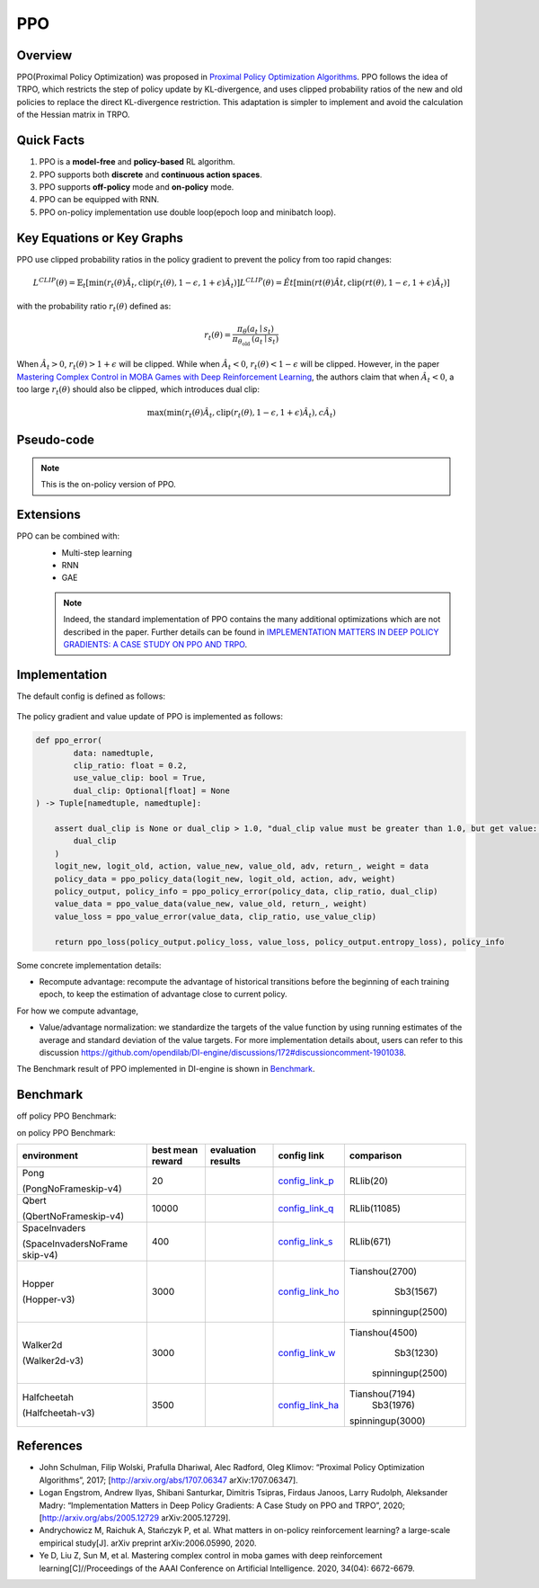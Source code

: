 PPO
^^^^^^^

Overview
---------
PPO(Proximal Policy Optimization) was proposed in `Proximal Policy Optimization Algorithms <https://arxiv.org/pdf/1707.06347.pdf>`_. PPO follows the idea of TRPO, which restricts the step of policy update by KL-divergence, and uses clipped probability ratios of the new and old policies to replace the direct KL-divergence restriction. This adaptation is simpler to implement and avoid the calculation of the Hessian matrix in TRPO.

Quick Facts
-----------
1. PPO is a **model-free** and **policy-based** RL algorithm.

2. PPO supports both **discrete** and **continuous action spaces**.

3. PPO supports **off-policy** mode and **on-policy** mode.

4. PPO can be equipped with RNN.

5. PPO on-policy implementation use double loop(epoch loop and minibatch loop).

Key Equations or Key Graphs
------------------------------
PPO use clipped probability ratios in the policy gradient to prevent the policy from too rapid changes:

.. math::

    L^{C L I P}(\theta)=\hat{\mathbb{E}}_{t}\left[\min \left(r_{t}(\theta) \hat{A}_{t}, \operatorname{clip}\left(r_{t}(\theta), 1-\epsilon, 1+\epsilon\right) \hat{A}_{t}\right)\right]
    L^{C L I P}(\theta)=\hat{E}{t}\left[\min \left(r{t}(\theta) \hat{A}{t}, \operatorname{clip}\left(r{t}(\theta), 1-\epsilon, 1+\epsilon\right) \hat{A}_{t}\right)\right]

with the probability ratio :math:`r_t(\theta)` defined as:

.. math::

    r_{t}(\theta)=\frac{\pi_{\theta}\left(a_{t} \mid s_{t}\right)}{\pi_{\theta_{\text {old }}}\left(a_{t} \mid s_{t}\right)}

When :math:`\hat{A}_t > 0`, :math:`r_t(\theta) > 1 + \epsilon` will be clipped. While when :math:`\hat{A}_t < 0`, :math:`r_t(\theta) < 1 - \epsilon` will be clipped. However, in the paper `Mastering Complex Control in MOBA Games with Deep Reinforcement Learning <https://arxiv.org/abs/1912.09729>`_, the authors claim that when :math:`\hat{A}_t < 0`, a too large :math:`r_t(\theta)` should also be clipped, which introduces dual clip:

.. math::

    \max \left(\min \left(r_{t}(\theta) \hat{A}_{t}, \operatorname{clip}\left(r_{t}(\theta), 1-\epsilon, 1+\epsilon\right) \hat{A}_{t}\right), c \hat{A}_{t}\right)


Pseudo-code
-----------
.. image:: images/PPO.png
   :align: center
   :width: 700

.. note::
   This is the on-policy version of PPO.

Extensions
-----------
PPO can be combined with:
    - Multi-step learning
    - RNN
    - GAE

    .. note::
      Indeed, the standard implementation of PPO contains the many additional optimizations which are not described in the paper. Further details can be found in `IMPLEMENTATION MATTERS IN DEEP POLICY GRADIENTS: A CASE STUDY ON PPO AND TRPO <https://arxiv.org/abs/2005.12729>`_.

Implementation
-----------------
The default config is defined as follows:

    .. autoclass:: ding.policy.ppo.PPOPolicy


    .. autoclass:: ding.model.template.vac.VAC
        :members: forward, compute_actor, compute_critic, compute_actor_critic
        :noindex:


The policy gradient and value update of PPO is implemented as follows:

.. code:: python

    def ppo_error(
            data: namedtuple,
            clip_ratio: float = 0.2,
            use_value_clip: bool = True,
            dual_clip: Optional[float] = None
    ) -> Tuple[namedtuple, namedtuple]:

        assert dual_clip is None or dual_clip > 1.0, "dual_clip value must be greater than 1.0, but get value: {}".format(
            dual_clip
        )
        logit_new, logit_old, action, value_new, value_old, adv, return_, weight = data
        policy_data = ppo_policy_data(logit_new, logit_old, action, adv, weight)
        policy_output, policy_info = ppo_policy_error(policy_data, clip_ratio, dual_clip)
        value_data = ppo_value_data(value_new, value_old, return_, weight)
        value_loss = ppo_value_error(value_data, clip_ratio, use_value_clip)

        return ppo_loss(policy_output.policy_loss, value_loss, policy_output.entropy_loss), policy_info

Some concrete implementation details:

- Recompute advantage: recompute the advantage of historical transitions before the beginning of each training epoch, to keep the estimation
  of advantage close to current policy.

..
For how we compute advantage,

- Value/advantage normalization: we standardize the targets of the value function by using running estimates of the average and standard deviation of the value targets.
  For more implementation details about, users can refer to this discussion
  `<https://github.com/opendilab/DI-engine/discussions/172#discussioncomment-1901038>`_.

..
The Benchmark result of PPO implemented in DI-engine is shown in `Benchmark <../feature/algorithm_overview.html>`_.

Benchmark
-----------

off policy PPO Benchmark:


+---------------------+-----------------+-----------------------------------------------------+--------------------------+----------------------+
| environment         |best mean reward | evaluation results                                  | config link              | comparison           |
+=====================+=================+=====================================================+==========================+======================+
|                     |                 |                                                     |`config_link_p <https://  |                      |
|                     |                 |                                                     |github.com/opendilab/     |                      |
|                     |                 |                                                     |DI-engine/tree/main/dizoo/|                      |
|Pong                 |  20             |.. image:: images/benchmark/pong_offppo.png          |atari/config/serial/      |                      |
|                     |                 |                                                     |pong/pong_offppo_config   |                      |
|(PongNoFrameskip-v4) |                 |                                                     |.py>`_                    |                      |
+---------------------+-----------------+-----------------------------------------------------+--------------------------+----------------------+
|                     |                 |                                                     |`config_link_q <https://  |                      |
|                     |                 |                                                     |github.com/opendilab/     |                      |
|Qbert                |                 |                                                     |DI-engine/tree/main/dizoo/|                      |
|                     |  16400          |.. image:: images/benchmark/qbert_offppo.png         |atari/config/serial/      |                      |
|(QbertNoFrameskip-v4)|                 |                                                     |qbert/qbert_offppo_config |                      |
|                     |                 |                                                     |.py>`_                    |                      |
+---------------------+-----------------+-----------------------------------------------------+--------------------------+----------------------+
|                     |                 |                                                     |`config_link_s <https://  |                      |
|                     |                 |                                                     |github.com/opendilab/     |                      |
|SpaceInvaders        |                 |                                                     |DI-engine/tree/main/dizoo/|                      |
|                     |  1200           |.. image:: images/benchmark/spaceinvaders_offppo.png |atari/config/serial/      |                      |
|(SpaceInvadersNoFrame|                 |                                                     |spaceinvaders/spaceinva   |                      |
|skip-v4)             |                 |                                                     |ders_offppo_config.py>`_  |                      |
+---------------------+-----------------+-----------------------------------------------------+--------------------------+----------------------+
|                     |                 |                                                     |`config_link_ho <https:// |                      |
|                     |                 |                                                     |github.com/opendilab/     |                      |
|                     |                 |                                                     |DI-engine/tree/main/dizoo/|                      |
|Hopper               |  300            |.. image:: images/benchmark/hopper_offppo.png        |mujoco/config/serial/ho   |                      |
|                     |                 |                                                     |pper/hopper_offppo_config |                      |
|(Hopper-v3)          |                 |                                                     |.py>`_                    |                      |
+---------------------+-----------------+-----------------------------------------------------+--------------------------+----------------------+
|                     |                 |                                                     |`config_link_w <https://  |                      |
|                     |                 |                                                     |github.com/opendilab/     |                      |
|Walker2d             |                 |                                                     |DI-engine/tree/main/dizoo/|                      |
|                     |  500            |.. image:: images/benchmark/walker2d_offppo.png      |mujoco/config/serial/     |                      |
|(Walker2d-v3)        |                 |                                                     |walker2d/walker2d_        |                      |
|                     |                 |                                                     |offppo_config.py>`_       |                      |
+---------------------+-----------------+-----------------------------------------------------+--------------------------+----------------------+
|                     |                 |                                                     |`config_link_ha <https:// |                      |
|                     |                 |                                                     |github.com/opendilab/     |                      |
|Halfcheetah          |                 |                                                     |DI-engine/tree/main/dizoo/|                      |
|                     |  2000           |.. image:: images/benchmark/halfcheetah_offppo.png   |mujoco/config/serial/     |                      |
|(Halfcheetah-v3)    |                 |                                                     |halfcheetah/halfcheetah   |                      |
|                     |                 |                                                     |_offppo_config.py>`_      |                      |
+---------------------+-----------------+-----------------------------------------------------+--------------------------+----------------------+


on policy PPO Benchmark:


+---------------------+-----------------+-----------------------------------------------------+--------------------------+----------------------+
| environment         |best mean reward | evaluation results                                  | config link              | comparison           |
+=====================+=================+=====================================================+==========================+======================+
|                     |                 |                                                     |`config_link_p <https://  |                      |
|                     |                 |                                                     |github.com/opendilab/     |                      |
|                     |                 |                                                     |DI-engine/tree/main/dizoo/|    RLlib(20)         |
|Pong                 |  20             |.. image:: images/benchmark/pong_onppo.png           |atari/config/serial/      |                      |
|                     |                 |                                                     |pong/pong_onppo_config    |                      |
|(PongNoFrameskip-v4) |                 |                                                     |.py>`_                    |                      |
+---------------------+-----------------+-----------------------------------------------------+--------------------------+----------------------+
|                     |                 |                                                     |`config_link_q <https://  |                      |
|                     |                 |                                                     |github.com/opendilab/     |                      |
|Qbert                |                 |                                                     |DI-engine/tree/main/dizoo/|    RLlib(11085)      |
|                     |  10000          |.. image:: images/benchmark/qbert_onppo.png          |atari/config/serial/      |                      |
|(QbertNoFrameskip-v4)|                 |                                                     |qbert/qbert_onppo_config  |                      |
|                     |                 |                                                     |.py>`_                    |                      |
+---------------------+-----------------+-----------------------------------------------------+--------------------------+----------------------+
|                     |                 |                                                     |`config_link_s <https://  |                      |
|                     |                 |                                                     |github.com/opendilab/     |                      |
|SpaceInvaders        |                 |                                                     |DI-engine/tree/main/dizoo/|    RLlib(671)        |
|                     |  400            |.. image:: images/benchmark/spaceinvaders_onppo.png  |atari/config/serial/      |                      |
|(SpaceInvadersNoFrame|                 |                                                     |spaceinvaders/spacein     |                      |
|skip-v4)             |                 |                                                     |vaders_onppo_config.py>`_ |                      |
+---------------------+-----------------+-----------------------------------------------------+--------------------------+----------------------+
|                     |                 |                                                     |`config_link_ho <https:// |                      |
|                     |                 |                                                     |github.com/opendilab/     |                      |
|                     |                 |                                                     |DI-engine/tree/main/dizoo/|   Tianshou(2700)     |
|Hopper               |  3000           |.. image:: images/benchmark/hopper_onppo.png         |mujoco/config/serial/     |      Sb3(1567)       |
|                     |                 |                                                     |hopper/hopper_onppo_config|    spinningup(2500)  |
|(Hopper-v3)          |                 |                                                     |.py>`_                    |                      |
+---------------------+-----------------+-----------------------------------------------------+--------------------------+----------------------+
|                     |                 |                                                     |`config_link_w <https://  |                      |
|                     |                 |                                                     |github.com/opendilab/     |                      |
|Walker2d             |                 |                                                     |DI-engine/tree/main/dizoo/|   Tianshou(4500)     |
|                     |  3000           |.. image:: images/benchmark/walker2d_onppo.png       |mujoco/config/serial/     |     Sb3(1230)        |
|(Walker2d-v3)        |                 |                                                     |walker2d/walker2d_        |    spinningup(2500)  |
|                     |                 |                                                     |onppo_config.py>`_        |                      |
+---------------------+-----------------+-----------------------------------------------------+--------------------------+----------------------+
|                     |                 |                                                     |`config_link_ha <https:// |                      |
|                     |                 |                                                     |github.com/opendilab/     |                      |
|Halfcheetah          |                 |                                                     |DI-engine/tree/main/dizoo/|   Tianshou(7194)     |
|                     |  3500           |.. image:: images/benchmark/halfcheetah_onppo.png    |mujoco/config/serial/     |     Sb3(1976)        |
|(Halfcheetah-v3)     |                 |                                                     |halfcheetah/halfcheetah   |   spinningup(3000)   |
|                     |                 |                                                     |_onppo_config.py>`_       |                      |
+---------------------+-----------------+-----------------------------------------------------+--------------------------+----------------------+


References
-----------

- John Schulman, Filip Wolski, Prafulla Dhariwal, Alec Radford, Oleg Klimov: “Proximal Policy Optimization Algorithms”, 2017; [http://arxiv.org/abs/1707.06347 arXiv:1707.06347].

- Logan Engstrom, Andrew Ilyas, Shibani Santurkar, Dimitris Tsipras, Firdaus Janoos, Larry Rudolph, Aleksander Madry: “Implementation Matters in Deep Policy Gradients: A Case Study on PPO and TRPO”, 2020; [http://arxiv.org/abs/2005.12729 arXiv:2005.12729].

- Andrychowicz M, Raichuk A, Stańczyk P, et al. What matters in on-policy reinforcement learning? a large-scale empirical study[J]. arXiv preprint arXiv:2006.05990, 2020.

- Ye D, Liu Z, Sun M, et al. Mastering complex control in moba games with deep reinforcement learning[C]//Proceedings of the AAAI Conference on Artificial Intelligence. 2020, 34(04): 6672-6679.
